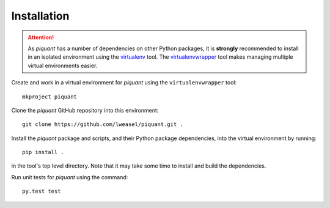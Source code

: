 Installation
============

.. attention:: As *piquant* has a number of dependencies on other Python packages, it is **strongly** recommended to install in an isolated environment using the `virtualenv <http://virtualenv.readthedocs.org/en/latest/index.html>`_ tool. The `virtualenvwrapper <http://virtualenvwrapper.readthedocs.org/en/latest/install.html>`_ tool makes managing multiple virtual environments easier.

Create and work in a virtual environment for *piquant* using the ``virtualenvwrapper`` tool::

    mkproject piquant

Clone the *piquant* GitHub repository into this environment::

    git clone https://github.com/lweasel/piquant.git .

Install the *piquant* package and scripts, and their Python package dependencies, into the virtual environment by running::

    pip install .

in the tool's top level directory. Note that it may take some time to install and build the dependencies.

Run unit tests for *piquant* using the command::

    py.test test
